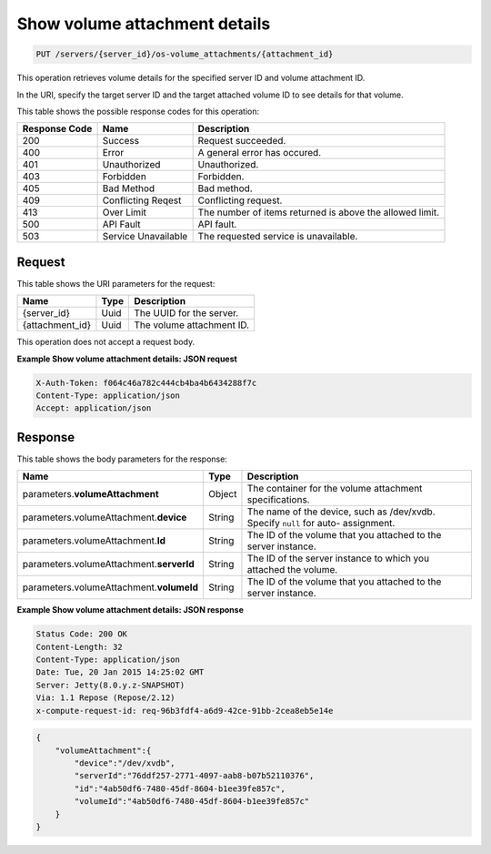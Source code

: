 
.. THIS OUTPUT IS GENERATED FROM THE WADL. DO NOT EDIT.

.. _put-show-volume-attachment-details-servers-server-id-os-volume-attachments-attachment-id:

Show volume attachment details
^^^^^^^^^^^^^^^^^^^^^^^^^^^^^^^^^^^^^^^^^^^^^^^^^^^^^^^^^^^^^^^^^^^^^^^^^^^^^^^^

.. code::

    PUT /servers/{server_id}/os-volume_attachments/{attachment_id}

This operation retrieves volume details for the specified server ID and volume attachment ID.

In the URI, specify the target server ID and the target attached volume ID to see details 
for that volume.



This table shows the possible response codes for this operation:


+--------------------------+-------------------------+-------------------------+
|Response Code             |Name                     |Description              |
+==========================+=========================+=========================+
|200                       |Success                  |Request succeeded.       |
+--------------------------+-------------------------+-------------------------+
|400                       |Error                    |A general error has      |
|                          |                         |occured.                 |
+--------------------------+-------------------------+-------------------------+
|401                       |Unauthorized             |Unauthorized.            |
+--------------------------+-------------------------+-------------------------+
|403                       |Forbidden                |Forbidden.               |
+--------------------------+-------------------------+-------------------------+
|405                       |Bad Method               |Bad method.              |
+--------------------------+-------------------------+-------------------------+
|409                       |Conflicting Reqest       |Conflicting request.     |
+--------------------------+-------------------------+-------------------------+
|413                       |Over Limit               |The number of items      |
|                          |                         |returned is above the    |
|                          |                         |allowed limit.           |
+--------------------------+-------------------------+-------------------------+
|500                       |API Fault                |API fault.               |
+--------------------------+-------------------------+-------------------------+
|503                       |Service Unavailable      |The requested service is |
|                          |                         |unavailable.             |
+--------------------------+-------------------------+-------------------------+


Request
""""""""""""""""




This table shows the URI parameters for the request:

+--------------------------+-------------------------+-------------------------+
|Name                      |Type                     |Description              |
+==========================+=========================+=========================+
|{server_id}               |Uuid                     |The UUID for the server. |
+--------------------------+-------------------------+-------------------------+
|{attachment_id}           |Uuid                     |The volume attachment ID.|
+--------------------------+-------------------------+-------------------------+





This operation does not accept a request body.




**Example Show volume attachment details: JSON request**


.. code::

   X-Auth-Token: f064c46a782c444cb4ba4b6434288f7c
   Content-Type: application/json
   Accept: application/json





Response
""""""""""""""""





This table shows the body parameters for the response:

+-------------------------------+-----------------------+----------------------+
|Name                           |Type                   |Description           |
+===============================+=======================+======================+
|parameters.\                   |Object                 |The container for the |
|**volumeAttachment**           |                       |volume attachment     |
|                               |                       |specifications.       |
+-------------------------------+-----------------------+----------------------+
|parameters.volumeAttachment.\  |String                 |The name of the       |
|**device**                     |                       |device, such as       |
|                               |                       |/dev/xvdb. Specify    |
|                               |                       |``null`` for auto-    |
|                               |                       |assignment.           |
+-------------------------------+-----------------------+----------------------+
|parameters.volumeAttachment.\  |String                 |The ID of the volume  |
|**Id**                         |                       |that you attached to  |
|                               |                       |the server instance.  |
+-------------------------------+-----------------------+----------------------+
|parameters.volumeAttachment.\  |String                 |The ID of the server  |
|**serverId**                   |                       |instance to which you |
|                               |                       |attached the volume.  |
+-------------------------------+-----------------------+----------------------+
|parameters.volumeAttachment.\  |String                 |The ID of the volume  |
|**volumeId**                   |                       |that you attached to  |
|                               |                       |the server instance.  |
+-------------------------------+-----------------------+----------------------+







**Example Show volume attachment details: JSON response**


.. code::

       Status Code: 200 OK
       Content-Length: 32
       Content-Type: application/json
       Date: Tue, 20 Jan 2015 14:25:02 GMT
       Server: Jetty(8.0.y.z-SNAPSHOT)
       Via: 1.1 Repose (Repose/2.12)
       x-compute-request-id: req-96b3fdf4-a6d9-42ce-91bb-2cea8eb5e14e


.. code::

   {
       "volumeAttachment":{
           "device":"/dev/xvdb",
           "serverId":"76ddf257-2771-4097-aab8-b07b52110376",
           "id":"4ab50df6-7480-45df-8604-b1ee39fe857c",
           "volumeId":"4ab50df6-7480-45df-8604-b1ee39fe857c"
       }
   }




